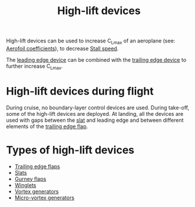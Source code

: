 :PROPERTIES:
:ID:       1423bd92-09fc-4182-9227-72b60c0325e5
:END:
#+title: High-lift devices

High-lift devices can be used to increase C_Lmax of an aeroplane (see: [[id:12e0bef5-93ff-41f3-9ba2-22bb42b782a2][Aerofoil coefficients]]), to decrease [[id:cf31a8dc-b4b6-4afa-8e5d-6db83e5a7bbf][Stall speed]].

The [[id:bfc20280-a02c-4607-9b3a-11994dfd52b0][leading edge device]] can be combined with the [[id:2a45ad33-4a20-4a3a-9259-f9f69df1df21][trailing edge device]] to further increase C_Lmax.

* High-lift devices during flight
During cruise, no boundary-layer control devices are used.
During take-off, some of the high-lift devices are deployed.
At landing, all the devices are used with gaps between the [[id:bfc20280-a02c-4607-9b3a-11994dfd52b0][slat]] and leading edge and between different elements of the [[id:2a45ad33-4a20-4a3a-9259-f9f69df1df21][trailing edge flap]].

* Types of high-lift devices
- [[id:2a45ad33-4a20-4a3a-9259-f9f69df1df21][Trailing edge flaps]]
- [[id:bfc20280-a02c-4607-9b3a-11994dfd52b0][Slats]]
- [[id:958524f5-51c0-4c71-b7d8-e99f2c1a2988][Gurney flaps]]
- [[id:2ea5b5d3-48e4-4643-9a99-d6fff2ef198b][Winglets]]
- [[id:8e341be3-36e7-4350-a657-e84e274ec1df][Vortex generators]]
- [[id:4f1e6a48-779b-4363-9b6f-51b955cddd2f][Micro-vortex generators]]
